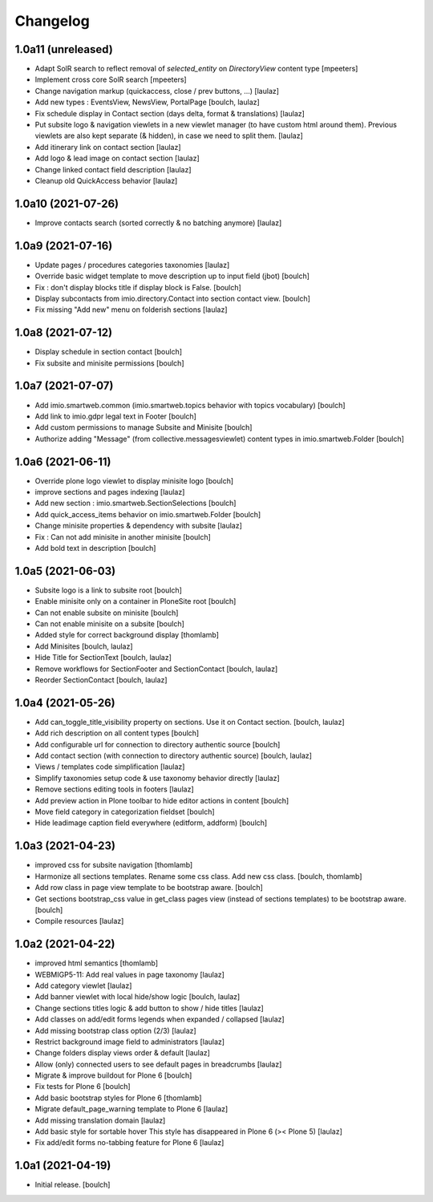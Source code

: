 Changelog
=========


1.0a11 (unreleased)
-------------------

- Adapt SolR search to reflect removal of `selected_entity` on `DirectoryView` content type
  [mpeeters]

- Implement cross core SolR search
  [mpeeters]

- Change navigation markup (quickaccess, close / prev buttons, ...)
  [laulaz]

- Add new types : EventsView, NewsView, PortalPage
  [boulch, laulaz]

- Fix schedule display in Contact section (days delta, format & translations)
  [laulaz]

- Put subsite logo & navigation viewlets in a new viewlet manager (to have custom
  html around them). Previous viewlets are also kept separate (& hidden), in
  case we need to split them.
  [laulaz]

- Add itinerary link on contact section
  [laulaz]

- Add logo & lead image on contact section
  [laulaz]

- Change linked contact field description
  [laulaz]

- Cleanup old QuickAccess behavior
  [laulaz]


1.0a10 (2021-07-26)
-------------------

- Improve contacts search (sorted correctly & no batching anymore)
  [laulaz]


1.0a9 (2021-07-16)
------------------

- Update pages / procedures categories taxonomies
  [laulaz]

- Override basic widget template to move description up to input field (jbot)
  [boulch]

- Fix : don't display blocks title if display block is False.
  [boulch]

- Display subcontacts from imio.directory.Contact into section contact view.
  [boulch]

- Fix missing "Add new" menu on folderish sections
  [laulaz]


1.0a8 (2021-07-12)
------------------

- Display schedule in section contact
  [boulch]

- Fix subsite and minisite permissions
  [boulch]


1.0a7 (2021-07-07)
------------------

- Add imio.smartweb.common (imio.smartweb.topics behavior with topics vocabulary)
  [boulch]

- Add link to imio.gdpr legal text in Footer
  [boulch]

- Add custom permissions to manage Subsite and Minisite
  [boulch]

- Authorize adding "Message" (from collective.messagesviewlet) content types in imio.smartweb.Folder
  [boulch]


1.0a6 (2021-06-11)
------------------

- Override plone logo viewlet to display minisite logo
  [boulch]

- improve sections and pages indexing
  [laulaz]

- Add new section : imio.smartweb.SectionSelections
  [boulch]

- Add quick_access_items behavior on imio.smartweb.Folder
  [boulch]

- Change minisite properties & dependency with subsite
  [laulaz]

- Fix : Can not add minisite in another minisite
  [boulch]

- Add bold text in description
  [boulch]


1.0a5 (2021-06-03)
------------------

- Subsite logo is a link to subsite root
  [boulch]

- Enable minisite only on a container in PloneSite root
  [boulch]

- Can not enable subsite on minisite
  [boulch]

- Can not enable minisite on a subsite
  [boulch]

- Added style for correct background display
  [thomlamb]

- Add Minisites
  [boulch, laulaz]

- Hide Title for SectionText
  [boulch, laulaz]

- Remove workflows for SectionFooter and SectionContact
  [boulch, laulaz]

- Reorder SectionContact
  [boulch, laulaz]


1.0a4 (2021-05-26)
------------------

- Add can_toggle_title_visibility property on sections. Use it on Contact section.
  [boulch, laulaz]

- Add rich description on all content types
  [boulch]

- Add configurable url for connection to directory authentic source
  [boulch]

- Add contact section (with connection to directory authentic source)
  [boulch, laulaz]

- Views / templates code simplification
  [laulaz]

- Simplify taxonomies setup code & use taxonomy behavior directly
  [laulaz]

- Remove sections editing tools in footers
  [laulaz]

- Add preview action in Plone toolbar to hide editor actions in content
  [boulch]

- Move field category in categorization fieldset
  [boulch]

- Hide leadimage caption field everywhere (editform, addform)
  [boulch]


1.0a3 (2021-04-23)
------------------

- improved css for subsite navigation
  [thomlamb]

- Harmonize all sections templates. Rename some css class. Add new css class.
  [boulch, thomlamb]

- Add row class in page view template to be bootstrap aware.
  [boulch]

- Get sections bootstrap_css value in get_class pages view (instead of sections templates) to be bootstrap aware.
  [boulch]

- Compile resources
  [laulaz]


1.0a2 (2021-04-22)
------------------

- improved html semantics
  [thomlamb]

- WEBMIGP5-11: Add real values in page taxonomy
  [laulaz]

- Add category viewlet
  [laulaz]

- Add banner viewlet with local hide/show logic
  [boulch, laulaz]

- Change sections titles logic & add button to show / hide titles
  [laulaz]

- Add classes on add/edit forms legends when expanded / collapsed
  [laulaz]

- Add missing bootstrap class option (2/3)
  [laulaz]

- Restrict background image field to administrators
  [laulaz]

- Change folders display views order & default
  [laulaz]

- Allow (only) connected users to see default pages in breadcrumbs
  [laulaz]

- Migrate & improve buildout for Plone 6
  [boulch]

- Fix tests for Plone 6
  [boulch]

- Add basic bootstrap styles for Plone 6
  [thomlamb]

- Migrate default_page_warning template to Plone 6
  [laulaz]

- Add missing translation domain
  [laulaz]

- Add basic style for sortable hover
  This style has disappeared in Plone 6 (>< Plone 5)
  [laulaz]

- Fix add/edit forms no-tabbing feature for Plone 6
  [laulaz]


1.0a1 (2021-04-19)
------------------

- Initial release.
  [boulch]
